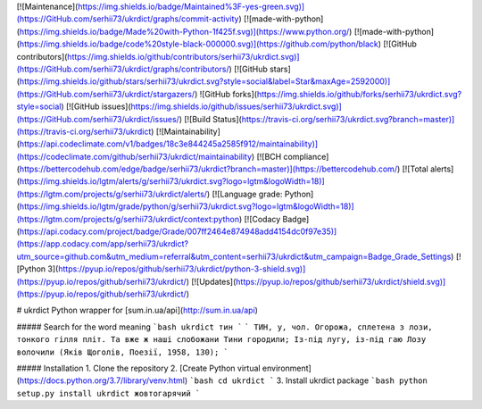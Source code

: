 [![Maintenance](https://img.shields.io/badge/Maintained%3F-yes-green.svg)](https://GitHub.com/serhii73/ukrdict/graphs/commit-activity)
[![made-with-python](https://img.shields.io/badge/Made%20with-Python-1f425f.svg)](https://www.python.org/)
[![made-with-python](https://img.shields.io/badge/code%20style-black-000000.svg)](https://github.com/python/black)
[![GitHub contributors](https://img.shields.io/github/contributors/serhii73/ukrdict.svg)](https://GitHub.com/serhii73/ukrdict/graphs/contributors/)
[![GitHub stars](https://img.shields.io/github/stars/serhii73/ukrdict.svg?style=social&label=Star&maxAge=2592000)](https://GitHub.com/serhii73/ukrdict/stargazers/)
![GitHub forks](https://img.shields.io/github/forks/serhii73/ukrdict.svg?style=social)
[![GitHub issues](https://img.shields.io/github/issues/serhii73/ukrdict.svg)](https://GitHub.com/serhii73/ukrdict/issues/)
[![Build Status](https://travis-ci.org/serhii73/ukrdict.svg?branch=master)](https://travis-ci.org/serhii73/ukrdict)
[![Maintainability](https://api.codeclimate.com/v1/badges/18c3e844245a2585f912/maintainability)](https://codeclimate.com/github/serhii73/ukrdict/maintainability)
[![BCH compliance](https://bettercodehub.com/edge/badge/serhii73/ukrdict?branch=master)](https://bettercodehub.com/)
[![Total alerts](https://img.shields.io/lgtm/alerts/g/serhii73/ukrdict.svg?logo=lgtm&logoWidth=18)](https://lgtm.com/projects/g/serhii73/ukrdict/alerts/)
[![Language grade: Python](https://img.shields.io/lgtm/grade/python/g/serhii73/ukrdict.svg?logo=lgtm&logoWidth=18)](https://lgtm.com/projects/g/serhii73/ukrdict/context:python)
[![Codacy Badge](https://api.codacy.com/project/badge/Grade/007ff2464e874948add4154dc0f97e35)](https://app.codacy.com/app/serhii73/ukrdict?utm_source=github.com&utm_medium=referral&utm_content=serhii73/ukrdict&utm_campaign=Badge_Grade_Settings)
[![Python 3](https://pyup.io/repos/github/serhii73/ukrdict/python-3-shield.svg)](https://pyup.io/repos/github/serhii73/ukrdict/)
[![Updates](https://pyup.io/repos/github/serhii73/ukrdict/shield.svg)](https://pyup.io/repos/github/serhii73/ukrdict/)

# ukrdict
Python wrapper for [sum.in.ua/api](http://sum.in.ua/api)

##### Search for the word meaning
```bash
ukrdict тин
```
```
ТИН, у, чол. Огорожа, сплетена з лози, тонкого гілля
пліт. Та вже ж наші слобожани Тини городили; Із-під
лугу, із-під гаю Лозу волочили (Яків Щоголів, Поезії, 1958, 130);
```

##### Installation
1. Clone the repository
2. [Create Python virtual environment](https://docs.python.org/3.7/library/venv.html)
```bash
cd ukrdict
```
3. Install ukrdict package
```bash
python setup.py install
ukrdict жовтогарячий
```
